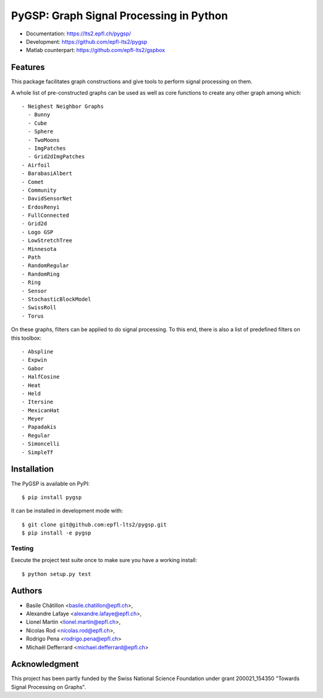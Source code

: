 .. _about:

========================================
PyGSP: Graph Signal Processing in Python
========================================

.. image:: https://img.shields.io/travis/epfl-lts2/pygsp.svg
   :target: https://travis-ci.org/epfl-lts2/pygsp

* Documentation: https://lts2.epfl.ch/pygsp/
* Development: https://github.com/epfl-lts2/pygsp
* Matlab counterpart: https://github.com/epfl-lts2/gspbox

Features
--------

This package facilitates graph constructions and give tools to perform signal processing on them.

A whole list of pre-constructed graphs can be used as well as core functions to create any other graph among which::

  - Neighest Neighbor Graphs
    - Bunny
    - Cube
    - Sphere
    - TwoMoons
    - ImgPatches
    - Grid2dImgPatches
  - Airfoil
  - BarabasiAlbert
  - Comet
  - Community
  - DavidSensorNet
  - ErdosRenyi
  - FullConnected
  - Grid2d
  - Logo GSP
  - LowStretchTree
  - Minnesota
  - Path
  - RandomRegular
  - RandomRing
  - Ring
  - Sensor
  - StochasticBlockModel
  - SwissRoll
  - Torus

On these graphs, filters can be applied to do signal processing. To this end, there is also a list of predefined filters on this toolbox::

  - Abspline
  - Expwin
  - Gabor
  - HalfCosine
  - Heat
  - Held
  - Itersine
  - MexicanHat
  - Meyer
  - Papadakis
  - Regular
  - Simoncelli
  - SimpleTf

Installation
------------

The PyGSP is available on PyPI::

    $ pip install pygsp

It can be installed in development mode with::

    $ git clone git@github.com:epfl-lts2/pygsp.git
    $ pip install -e pygsp

Testing
^^^^^^^

Execute the project test suite once to make sure you have a working install::

    $ python setup.py test

Authors
-------

* Basile Châtillon <basile.chatillon@epfl.ch>,
* Alexandre Lafaye <alexandre.lafaye@epfl.ch>,
* Lionel Martin <lionel.martin@epfl.ch>,
* Nicolas Rod <nicolas.rod@epfl.ch>,
* Rodrigo Pena <rodrigo.pena@epfl.ch>
* Michaël Defferrard <michael.defferrard@epfl.ch>

Acknowledgment
--------------

This project has been partly funded by the Swiss National Science Foundation under grant 200021_154350 "Towards Signal Processing on Graphs".
